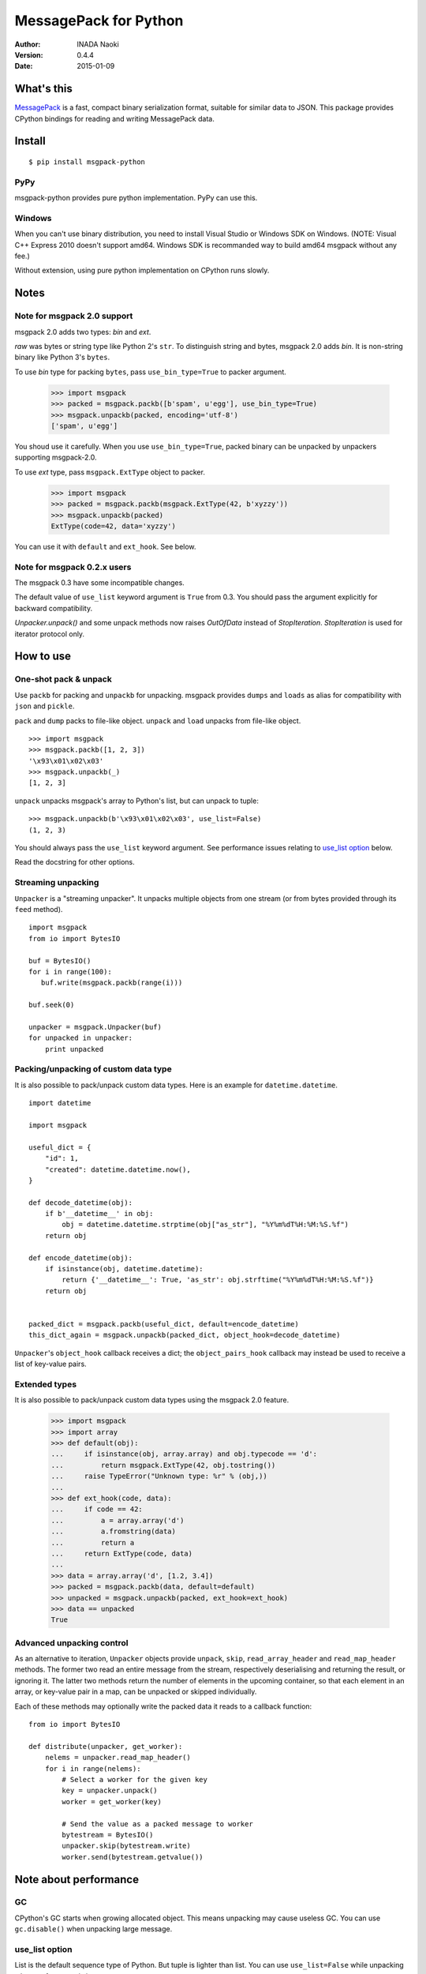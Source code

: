 =======================
MessagePack for Python
=======================

:author: INADA Naoki
:version: 0.4.4
:date: 2015-01-09

.. image:: https://secure.travis-ci.org/msgpack/msgpack-python.png
   :target: https://travis-ci.org/#!/msgpack/msgpack-python

What's this
------------

`MessagePack <http://msgpack.org/>`_ is a fast, compact binary serialization format, suitable for
similar data to JSON. This package provides CPython bindings for reading and
writing MessagePack data.

Install
---------

::

   $ pip install msgpack-python

PyPy
^^^^^

msgpack-python provides pure python implementation.  PyPy can use this.

Windows
^^^^^^^

When you can't use binary distribution, you need to install Visual Studio
or Windows SDK on Windows. (NOTE: Visual C++ Express 2010 doesn't support
amd64. Windows SDK is recommanded way to build amd64 msgpack without any fee.)

Without extension, using pure python implementation on CPython runs slowly.

Notes
-----

Note for msgpack 2.0 support
^^^^^^^^^^^^^^^^^^^^^^^^^^^^

msgpack 2.0 adds two types: *bin* and *ext*.

*raw* was bytes or string type like Python 2's ``str``.
To distinguish string and bytes, msgpack 2.0 adds *bin*.
It is non-string binary like Python 3's ``bytes``.

To use *bin* type for packing ``bytes``, pass ``use_bin_type=True`` to
packer argument.

    >>> import msgpack
    >>> packed = msgpack.packb([b'spam', u'egg'], use_bin_type=True)
    >>> msgpack.unpackb(packed, encoding='utf-8')
    ['spam', u'egg']

You shoud use it carefully. When you use ``use_bin_type=True``, packed
binary can be unpacked by unpackers supporting msgpack-2.0.

To use *ext* type, pass ``msgpack.ExtType`` object to packer.

    >>> import msgpack
    >>> packed = msgpack.packb(msgpack.ExtType(42, b'xyzzy'))
    >>> msgpack.unpackb(packed)
    ExtType(code=42, data='xyzzy')

You can use it with ``default`` and ``ext_hook``. See below.

Note for msgpack 0.2.x users
^^^^^^^^^^^^^^^^^^^^^^^^^^^^

The msgpack 0.3 have some incompatible changes.

The default value of ``use_list`` keyword argument is ``True`` from 0.3.
You should pass the argument explicitly for backward compatibility.

`Unpacker.unpack()` and some unpack methods now raises `OutOfData`
instead of `StopIteration`.
`StopIteration` is used for iterator protocol only.


How to use
-----------

One-shot pack & unpack
^^^^^^^^^^^^^^^^^^^^^^

Use ``packb`` for packing and ``unpackb`` for unpacking.
msgpack provides ``dumps`` and ``loads`` as alias for compatibility with
``json`` and ``pickle``.

``pack`` and ``dump`` packs to file-like object.
``unpack`` and ``load`` unpacks from file-like object.

::

   >>> import msgpack
   >>> msgpack.packb([1, 2, 3])
   '\x93\x01\x02\x03'
   >>> msgpack.unpackb(_)
   [1, 2, 3]

``unpack`` unpacks msgpack's array to Python's list, but can unpack to tuple::

   >>> msgpack.unpackb(b'\x93\x01\x02\x03', use_list=False)
   (1, 2, 3)

You should always pass the ``use_list`` keyword argument. See performance issues relating to `use_list option`_ below.

Read the docstring for other options.


Streaming unpacking
^^^^^^^^^^^^^^^^^^^

``Unpacker`` is a "streaming unpacker". It unpacks multiple objects from one
stream (or from bytes provided through its ``feed`` method).

::

   import msgpack
   from io import BytesIO

   buf = BytesIO()
   for i in range(100):
      buf.write(msgpack.packb(range(i)))

   buf.seek(0)

   unpacker = msgpack.Unpacker(buf)
   for unpacked in unpacker:
       print unpacked


Packing/unpacking of custom data type
^^^^^^^^^^^^^^^^^^^^^^^^^^^^^^^^^^^^^

It is also possible to pack/unpack custom data types. Here is an example for
``datetime.datetime``.

::

    import datetime

    import msgpack

    useful_dict = {
        "id": 1,
        "created": datetime.datetime.now(),
    }

    def decode_datetime(obj):
        if b'__datetime__' in obj:
            obj = datetime.datetime.strptime(obj["as_str"], "%Y%m%dT%H:%M:%S.%f")
        return obj

    def encode_datetime(obj):
        if isinstance(obj, datetime.datetime):
            return {'__datetime__': True, 'as_str': obj.strftime("%Y%m%dT%H:%M:%S.%f")}
        return obj


    packed_dict = msgpack.packb(useful_dict, default=encode_datetime)
    this_dict_again = msgpack.unpackb(packed_dict, object_hook=decode_datetime)

``Unpacker``'s ``object_hook`` callback receives a dict; the
``object_pairs_hook`` callback may instead be used to receive a list of
key-value pairs.

Extended types
^^^^^^^^^^^^^^^

It is also possible to pack/unpack custom data types using the msgpack 2.0 feature.

    >>> import msgpack
    >>> import array
    >>> def default(obj):
    ...     if isinstance(obj, array.array) and obj.typecode == 'd':
    ...         return msgpack.ExtType(42, obj.tostring())
    ...     raise TypeError("Unknown type: %r" % (obj,))
    ...
    >>> def ext_hook(code, data):
    ...     if code == 42:
    ...         a = array.array('d')
    ...         a.fromstring(data)
    ...         return a
    ...     return ExtType(code, data)
    ...
    >>> data = array.array('d', [1.2, 3.4])
    >>> packed = msgpack.packb(data, default=default)
    >>> unpacked = msgpack.unpackb(packed, ext_hook=ext_hook)
    >>> data == unpacked
    True


Advanced unpacking control
^^^^^^^^^^^^^^^^^^^^^^^^^^

As an alternative to iteration, ``Unpacker`` objects provide ``unpack``,
``skip``, ``read_array_header`` and ``read_map_header`` methods. The former two
read an entire message from the stream, respectively deserialising and returning
the result, or ignoring it. The latter two methods return the number of elements
in the upcoming container, so that each element in an array, or key-value pair
in a map, can be unpacked or skipped individually.

Each of these methods may optionally write the packed data it reads to a
callback function:

::

    from io import BytesIO

    def distribute(unpacker, get_worker):
        nelems = unpacker.read_map_header()
        for i in range(nelems):
            # Select a worker for the given key
            key = unpacker.unpack()
            worker = get_worker(key)

            # Send the value as a packed message to worker
            bytestream = BytesIO()
            unpacker.skip(bytestream.write)
            worker.send(bytestream.getvalue())

Note about performance
------------------------

GC
^^

CPython's GC starts when growing allocated object.
This means unpacking may cause useless GC.
You can use ``gc.disable()`` when unpacking large message.

use_list option
^^^^^^^^^^^^^^^^
List is the default sequence type of Python.
But tuple is lighter than list.
You can use ``use_list=False`` while unpacking when performance is important.

Python's dict can't use list as key and MessagePack allows array for key of mapping.
``use_list=False`` allows unpacking such message.
Another way to unpacking such object is using ``object_pairs_hook``.


Test
----
MessagePack uses `pytest` for testing.
Run test with following command:

    $ py.test

..
    vim: filetype=rst
